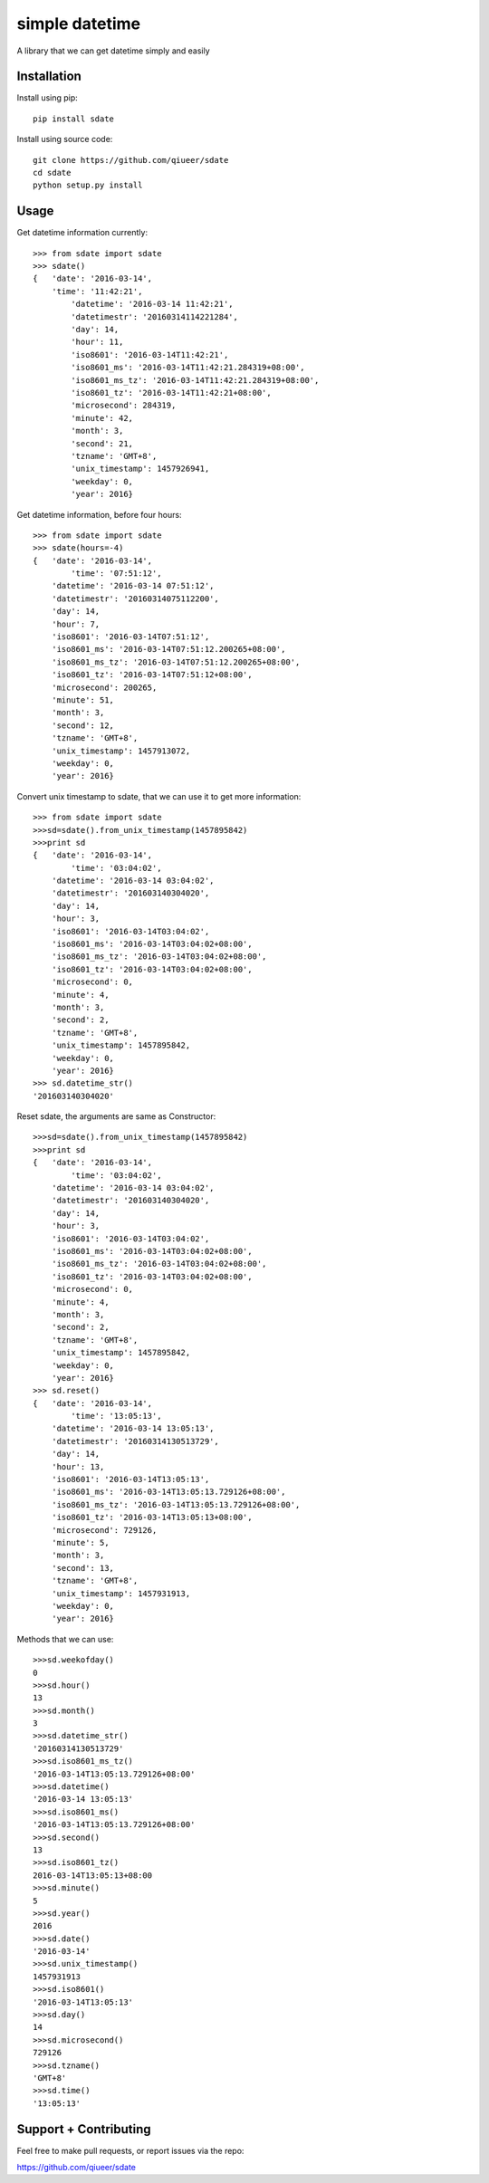 simple datetime
===============

A library that we can get datetime simply and easily

Installation
------------

Install using pip::

    pip install sdate
    
Install using source code::

	git clone https://github.com/qiueer/sdate
	cd sdate
	python setup.py install


Usage
-----

Get datetime information currently::

    >>> from sdate import sdate
    >>> sdate()
    {   'date': '2016-03-14',
    	'time': '11:42:21',
	    'datetime': '2016-03-14 11:42:21',
	    'datetimestr': '20160314114221284',
	    'day': 14,
	    'hour': 11,
	    'iso8601': '2016-03-14T11:42:21',
	    'iso8601_ms': '2016-03-14T11:42:21.284319+08:00',
	    'iso8601_ms_tz': '2016-03-14T11:42:21.284319+08:00',
	    'iso8601_tz': '2016-03-14T11:42:21+08:00',
	    'microsecond': 284319,
	    'minute': 42,
	    'month': 3,
	    'second': 21,
	    'tzname': 'GMT+8',
	    'unix_timestamp': 1457926941,
	    'weekday': 0,
	    'year': 2016}
	    
Get datetime information, before four hours::

	>>> from sdate import sdate
	>>> sdate(hours=-4)
	{   'date': '2016-03-14',
		'time': '07:51:12',
	    'datetime': '2016-03-14 07:51:12',
	    'datetimestr': '20160314075112200',
	    'day': 14,
	    'hour': 7,
	    'iso8601': '2016-03-14T07:51:12',
	    'iso8601_ms': '2016-03-14T07:51:12.200265+08:00',
	    'iso8601_ms_tz': '2016-03-14T07:51:12.200265+08:00',
	    'iso8601_tz': '2016-03-14T07:51:12+08:00',
	    'microsecond': 200265,
	    'minute': 51,
	    'month': 3,
	    'second': 12,
	    'tzname': 'GMT+8',
	    'unix_timestamp': 1457913072,
	    'weekday': 0,
	    'year': 2016}
	    
Convert unix timestamp to sdate, that we can use it to get more information::

	>>> from sdate import sdate
	>>>sd=sdate().from_unix_timestamp(1457895842)
	>>>print sd
	{   'date': '2016-03-14',
		'time': '03:04:02',
	    'datetime': '2016-03-14 03:04:02',
	    'datetimestr': '201603140304020',
	    'day': 14,
	    'hour': 3,
	    'iso8601': '2016-03-14T03:04:02',
	    'iso8601_ms': '2016-03-14T03:04:02+08:00',
	    'iso8601_ms_tz': '2016-03-14T03:04:02+08:00',
	    'iso8601_tz': '2016-03-14T03:04:02+08:00',
	    'microsecond': 0,
	    'minute': 4,
	    'month': 3,
	    'second': 2,
	    'tzname': 'GMT+8',
	    'unix_timestamp': 1457895842,
	    'weekday': 0,
	    'year': 2016}
	>>> sd.datetime_str()
	'201603140304020'
	
Reset sdate, the arguments are same as Constructor::

	>>>sd=sdate().from_unix_timestamp(1457895842)
	>>>print sd
	{   'date': '2016-03-14',
		'time': '03:04:02',
	    'datetime': '2016-03-14 03:04:02',
	    'datetimestr': '201603140304020',
	    'day': 14,
	    'hour': 3,
	    'iso8601': '2016-03-14T03:04:02',
	    'iso8601_ms': '2016-03-14T03:04:02+08:00',
	    'iso8601_ms_tz': '2016-03-14T03:04:02+08:00',
	    'iso8601_tz': '2016-03-14T03:04:02+08:00',
	    'microsecond': 0,
	    'minute': 4,
	    'month': 3,
	    'second': 2,
	    'tzname': 'GMT+8',
	    'unix_timestamp': 1457895842,
	    'weekday': 0,
	    'year': 2016}
	>>> sd.reset()
	{   'date': '2016-03-14',
		'time': '13:05:13',
	    'datetime': '2016-03-14 13:05:13',
	    'datetimestr': '20160314130513729',
	    'day': 14,
	    'hour': 13,
	    'iso8601': '2016-03-14T13:05:13',
	    'iso8601_ms': '2016-03-14T13:05:13.729126+08:00',
	    'iso8601_ms_tz': '2016-03-14T13:05:13.729126+08:00',
	    'iso8601_tz': '2016-03-14T13:05:13+08:00',
	    'microsecond': 729126,
	    'minute': 5,
	    'month': 3,
	    'second': 13,
	    'tzname': 'GMT+8',
	    'unix_timestamp': 1457931913,
	    'weekday': 0,
	    'year': 2016}

Methods that we can use::

	>>>sd.weekofday()
	0
	>>>sd.hour()
	13
	>>>sd.month()
	3
	>>>sd.datetime_str()
	'20160314130513729'
	>>>sd.iso8601_ms_tz()
	'2016-03-14T13:05:13.729126+08:00'
	>>>sd.datetime()
	'2016-03-14 13:05:13'
	>>>sd.iso8601_ms()
	'2016-03-14T13:05:13.729126+08:00'
	>>>sd.second()
	13
	>>>sd.iso8601_tz()
	2016-03-14T13:05:13+08:00
	>>>sd.minute()
	5
	>>>sd.year()
	2016
	>>>sd.date()
	'2016-03-14'
	>>>sd.unix_timestamp()
	1457931913
	>>>sd.iso8601()
	'2016-03-14T13:05:13'
	>>>sd.day()
	14
	>>>sd.microsecond()
	729126
	>>>sd.tzname()
	'GMT+8'
	>>>sd.time()
	'13:05:13'

Support + Contributing
----------------------

Feel free to make pull requests, or report issues via the repo:

https://github.com/qiueer/sdate
